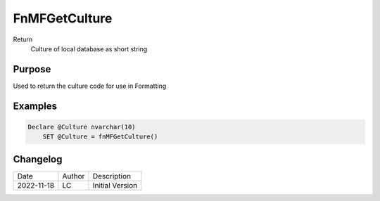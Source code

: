 
=================
FnMFGetCulture
=================

Return
  Culture of local database as short string

Purpose
=======

Used to return the culture code for use in Formatting

Examples
========

.. code:: sql

    Declare @Culture nvarchar(10)
	SET @Culture = fnMFGetCulture()

Changelog
=========

==========  =========  ========================================================
Date        Author     Description
----------  ---------  --------------------------------------------------------
2022-11-18  LC         Initial Version
==========  =========  ========================================================

